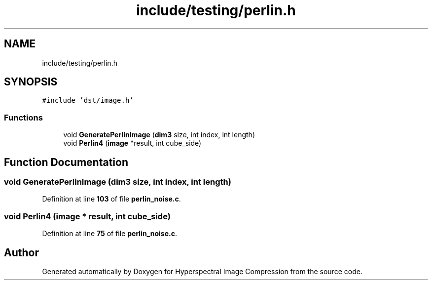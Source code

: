 .TH "include/testing/perlin.h" 3 "Version 1.0" "Hyperspectral Image Compression" \" -*- nroff -*-
.ad l
.nh
.SH NAME
include/testing/perlin.h
.SH SYNOPSIS
.br
.PP
\fC#include 'dst/image\&.h'\fP
.br

.SS "Functions"

.in +1c
.ti -1c
.RI "void \fBGeneratePerlinImage\fP (\fBdim3\fP size, int index, int length)"
.br
.ti -1c
.RI "void \fBPerlin4\fP (\fBimage\fP *result, int cube_side)"
.br
.in -1c
.SH "Function Documentation"
.PP 
.SS "void GeneratePerlinImage (\fBdim3\fP size, int index, int length)"

.PP
Definition at line \fB103\fP of file \fBperlin_noise\&.c\fP\&.
.SS "void Perlin4 (\fBimage\fP * result, int cube_side)"

.PP
Definition at line \fB75\fP of file \fBperlin_noise\&.c\fP\&.
.SH "Author"
.PP 
Generated automatically by Doxygen for Hyperspectral Image Compression from the source code\&.

